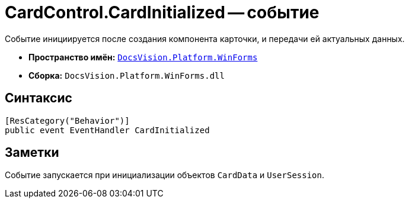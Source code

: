 = CardControl.CardInitialized -- событие

Событие инициируется после создания компонента карточки, и передачи ей актуальных данных.

* *Пространство имён:* `xref:WinForms_NS.adoc[DocsVision.Platform.WinForms]`
* *Сборка:* `DocsVision.Platform.WinForms.dll`

== Синтаксис

[source,csharp]
----
[ResCategory("Behavior")]
public event EventHandler CardInitialized
----

== Заметки

Событие запускается при инициализации объектов `CardData` и `UserSession`.
